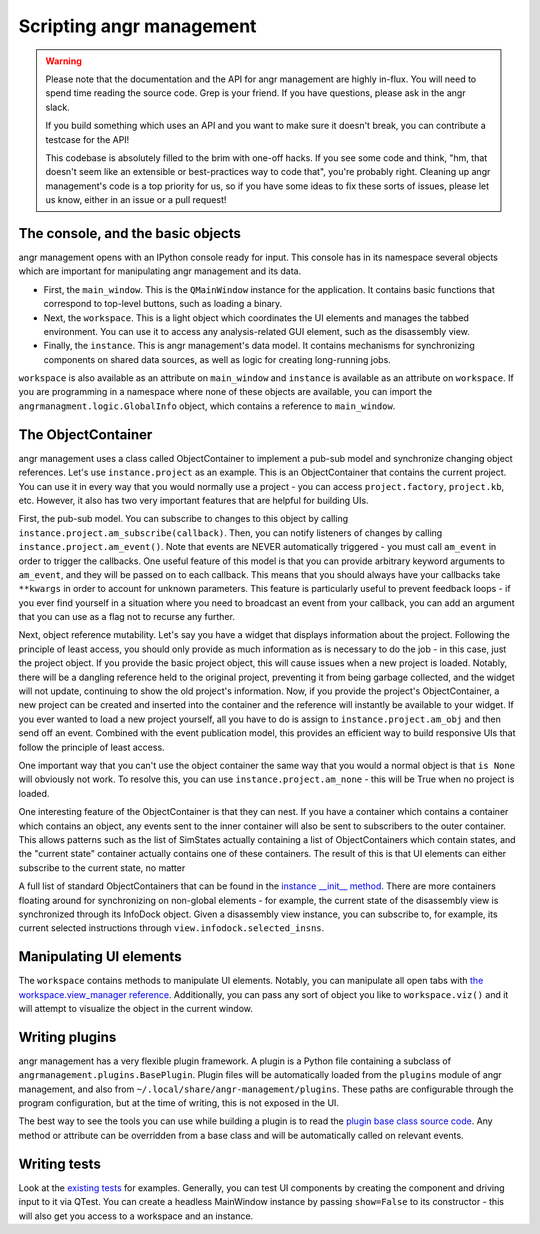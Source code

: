 Scripting angr management
=========================

.. warning::
   Please note that the documentation and the API for angr management are highly
   in-flux. You will need to spend time reading the source code. Grep is your
   friend. If you have questions, please ask in the angr slack.

   If you build something which uses an API and you want to make sure it doesn't
   break, you can contribute a testcase for the API!

   This codebase is absolutely filled to the brim with one-off hacks. If you see
   some code and think, "hm, that doesn't seem like an extensible or best-practices
   way to code that", you're probably right. Cleaning up angr management's code is
   a top priority for us, so if you have some ideas to fix these sorts of issues,
   please let us know, either in an issue or a pull request!

The console, and the basic objects
^^^^^^^^^^^^^^^^^^^^^^^^^^^^^^^^^^

angr management opens with an IPython console ready for input. This console has
in its namespace several objects which are important for manipulating angr
management and its data.


* First, the ``main_window``. This is the ``QMainWindow`` instance for the
  application. It contains basic functions that correspond to top-level buttons,
  such as loading a binary.
* Next, the ``workspace``. This is a light object which coordinates the UI
  elements and manages the tabbed environment. You can use it to access any
  analysis-related GUI element, such as the disassembly view.
* Finally, the ``instance``. This is angr management's data model. It contains
  mechanisms for synchronizing components on shared data sources, as well as
  logic for creating long-running jobs.

``workspace`` is also available as an attribute on ``main_window`` and
``instance`` is available as an attribute on ``workspace``. If you are
programming in a namespace where none of these objects are available, you can
import the ``angrmanagment.logic.GlobalInfo`` object, which contains a reference
to ``main_window``.

The ObjectContainer
^^^^^^^^^^^^^^^^^^^

angr management uses a class called ObjectContainer to implement a pub-sub model
and synchronize changing object references. Let's use ``instance.project`` as an
example. This is an ObjectContainer that contains the current project. You can
use it in every way that you would normally use a project - you can access
``project.factory``, ``project.kb``, etc. However, it also has two very
important features that are helpful for building UIs.

First, the pub-sub model. You can subscribe to changes to this object by calling
``instance.project.am_subscribe(callback)``. Then, you can notify listeners of
changes by calling ``instance.project.am_event()``. Note that events are NEVER
automatically triggered - you must call ``am_event`` in order to trigger the
callbacks. One useful feature of this model is that you can provide arbitrary
keyword arguments to ``am_event``, and they will be passed on to each callback.
This means that you should always have your callbacks take ``**kwargs`` in order
to account for unknown parameters. This feature is particularly useful to
prevent feedback loops - if you ever find yourself in a situation where you need
to broadcast an event from your callback, you can add an argument that you can
use as a flag not to recurse any further.

Next, object reference mutability. Let's say you have a widget that displays
information about the project. Following the principle of least access, you
should only provide as much information as is necessary to do the job - in this
case, just the project object. If you provide the basic project object, this
will cause issues when a new project is loaded. Notably, there will be a
dangling reference held to the original project, preventing it from being
garbage collected, and the widget will not update, continuing to show the old
project's information. Now, if you provide the project's ObjectContainer, a new
project can be created and inserted into the container and the reference will
instantly be available to your widget. If you ever wanted to load a new project
yourself, all you have to do is assign to ``instance.project.am_obj`` and then
send off an event. Combined with the event publication model, this provides an
efficient way to build responsive UIs that follow the principle of least access.

One important way that you can't use the object container the same way that you
would a normal object is that ``is None`` will obviously not work. To resolve
this, you can use ``instance.project.am_none`` - this will be True when no
project is loaded.

One interesting feature of the ObjectContainer is that they can nest. If you
have a container which contains a container which contains an object, any events
sent to the inner container will also be sent to subscribers to the outer
container. This allows patterns such as the list of SimStates actually
containing a list of ObjectContainers which contain states, and the "current
state" container actually contains one of these containers. The result of this
is that UI elements can either subscribe to the current state, no matter

A full list of standard ObjectContainers that can be found in the `instance
__init__ method
<https://github.com/angr/angr-management/blob/master/angrmanagement/data/instance.py>`_.
There are more containers floating around for synchronizing on non-global
elements - for example, the current state of the disassembly view is
synchronized through its InfoDock object. Given a disassembly view instance, you
can subscribe to, for example, its current selected instructions through
``view.infodock.selected_insns``.

Manipulating UI elements
^^^^^^^^^^^^^^^^^^^^^^^^

The ``workspace`` contains methods to manipulate UI elements. Notably, you can
manipulate all open tabs with `the workspace.view_manager reference
<https://github.com/angr/angr-management/blob/master/angrmanagement/ui/view_manager.py>`_.
Additionally, you can pass any sort of object you like to ``workspace.viz()``
and it will attempt to visualize the object in the current window.

Writing plugins
^^^^^^^^^^^^^^^

angr management has a very flexible plugin framework. A plugin is a Python file
containing a subclass of ``angrmanagement.plugins.BasePlugin``. Plugin files
will be automatically loaded from the ``plugins`` module of angr management, and
also from ``~/.local/share/angr-management/plugins``. These paths are
configurable through the program configuration, but at the time of writing, this
is not exposed in the UI.

The best way to see the tools you can use while building a plugin is to read the
`plugin base class source code
<https://github.com/angr/angr-management/blob/master/angrmanagement/plugins/base_plugin.py>`_.
Any method or attribute can be overridden from a base class and will be
automatically called on relevant events.

Writing tests
^^^^^^^^^^^^^

Look at the `existing tests
<https://github.com/angr/angr-management/tree/master/tests>`_ for examples.
Generally, you can test UI components by creating the component and driving
input to it via QTest. You can create a headless MainWindow instance by passing
``show=False`` to its constructor - this will also get you access to a workspace
and an instance.
